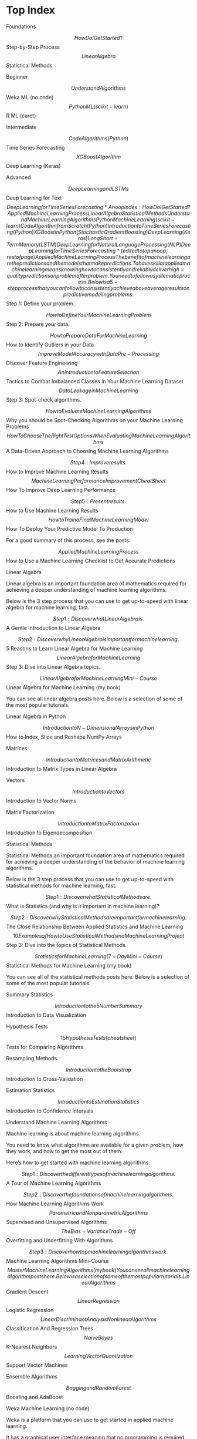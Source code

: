 #+STARTUP: inlineimages
* Top Index

Foundations

$$ How Do I Get Started?
$$ Step-by-Step Process
$$ Linear Algebra
$$ Statistical Methods

Beginner

$$ Understand Algorithms
$$ Weka ML (no code)
$$ Python ML (scikit-learn)
$$ R ML (caret)

Intermediate

$$ Code Algorithms (Python)
$$ Time Series Forecasting
$$ XGBoost Algorithm
$$ Deep Learning (Keras)

Advanced

$$ Deep Learning and LSTMs
$$ Deep Learning for Text
$$ Deep Learning for Time Series Forecasting


* Anoop index:
How Do I Get Started?
Applied Machine Learning Process
Linear Algebra
Statistical Methods
Understand Machine Learning Algorithms
Python Machine Learning (scikit-learn)
Code Algorithm from Scratch (Python)
Introduction to Time Series Forecasting (Python)
XGBoost in Python (Stochastic Gradient Boosting)
Deep Learning (Keras)
Long Short-Term Memory (LSTM)
Deep Learning for Natural Language Processing (NLP)
Deep Learning for Time Series Forecasting

* (edited to top anoop, rest of page) Applied Machine Learning Process

The benefit of machine learning are the predictions and the models that make predictions.

To have skill at applied machine learning means knowing how to consistently and reliably deliver high-quality predictions on problem after problem. You need to follow a systematic process.

Below is a 5-step process that you can follow to consistently achieve above average results on predictive modeling problems:

$$ Step 1: Define your problem. 

 $$ How to Define Your Machine Learning Problem

$$ Step 2: Prepare your data. 

 $$ How to Prepare Data For Machine Learning
 $$ How to Identify Outliers in your Data
 $$ Improve Model Accuracy with Data Pre-Processing
 $$ Discover Feature Engineering
 $$ An Introduction to Feature Selection
 $$ Tactics to Combat Imbalanced Classes in Your Machine Learning Dataset
 $$ Data Leakage in Machine Learning

$$ Step 3: Spot-check algorithms. 

 $$ How to Evaluate Machine Learning Algorithms
 $$ Why you should be Spot-Checking Algorithms on your Machine Learning Problems
 $$ How To Choose The Right Test Options When Evaluating Machine Learning Algorithms
 $$ A Data-Driven Approach to Choosing Machine Learning Algorithms

$$ Step 4: Improve results. 

 $$ How to Improve Machine Learning Results
 $$ Machine Learning Performance Improvement Cheat Sheet
 $$ How To Improve Deep Learning Performance

$$ Step 5: Present results. 

 $$ How to Use Machine Learning Results
 $$ How to Train a Final Machine Learning Model
 $$ How To Deploy Your Predictive Model To Production

For a good summary of this process, see the posts:

$$ Applied Machine Learning Process
$$ How to Use a Machine Learning Checklist to Get Accurate Predictions

Linear Algebra

Linear algebra is an important foundation area of mathematics required for achieving a deeper understanding of machine learning algorithms.

Below is the 3 step process that you can use to get up-to-speed with linear algebra for machine learning, fast.

$$ Step 1: Discover what Linear Algebra is. 

 $$ A Gentle Introduction to Linear Algebra

$$ Step 2: Discover why Linear Algebra is important for machine learning. 

 $$ 5 Reasons to Learn Linear Algebra for Machine Learning
 $$ Linear Algebra for Machine Learning

$$ Step 3: Dive into Linear Algebra topics. 

 $$ Linear Algebra for Machine Learning Mini-Course
 $$ Linear Algebra for Machine Learning (my book)

You can see all linear algebra posts here. Below is a selection of some of the most popular tutorials.

Linear Algebra in Python

$$ Introduction to N-Dimensional Arrays in Python
$$ How to Index, Slice and Reshape NumPy Arrays

Matrices

$$ Introduction to Matrices and Matrix Arithmetic
$$ Introduction to Matrix Types in Linear Algebra

Vectors

$$ Introduction to Vectors
$$ Introduction to Vector Norms

Matrix Factorization

$$ Introduction to Matrix Factorization
$$ Introduction to Eigendecomposition

Statistical Methods

Statistical Methods an important foundation area of mathematics required for achieving a deeper understanding of the behavior of machine learning algorithms.

Below is the 3 step process that you can use to get up-to-speed with statistical methods for machine learning, fast.

$$ Step 1: Discover what Statistical Methods are. 

 $$ What is Statistics (and why is it important in machine learning)?

$$ Step 2: Discover why Statistical Methods are important for machine learning. 

 $$  The Close Relationship Between Applied Statistics and Machine Learning
 $$  10 Examples of How to Use Statistical Methods in a Machine Learning Project

$$ Step 3: Dive into the topics of Statistical Methods. 

 $$ Statistics for Machine Learning (7-Day Mini-Course)
 $$ Statistical Methods for Machine Learning (my book)

You can see all of the statistical methods posts here. Below is a selection of some of the most popular tutorials.

Summary Statistics

$$ Introduction to the 5 Number Summary
$$ Introduction to Data Visualization

Hypothesis Tests

$$ 15 Hypothesis Tests (cheat sheet)
$$ Tests for Comparing Algorithms

Resampling Methods

$$ Introduction to the Bootstrap
$$ Introduction to Cross-Validation

Estimation Statistics

$$ Introduction to Estimation Statistics
$$ Introduction to Confidence Intervals

Understand Machine Learning Algorithms

Machine learning is about machine learning algorithms.

You need to know what algorithms are available for a given problem, how they work, and how to get the most out of them.

Here’s how to get started with machine learning algorithms:

$$ Step 1: Discover the different types of machine learning algorithms. 

 $$ A Tour of Machine Learning Algorithms

$$ Step 2: Discover the foundations of machine learning algorithms. 

 $$ How Machine Learning Algorithms Work
 $$ Parametric and Nonparametric Algorithms
 $$ Supervised and Unsupervised Algorithms
 $$ The Bias-Variance Trade-Off
 $$ Overfitting and Underfitting With Algorithms

$$ Step 3: Discover how top machine learning algorithms work. 

 $$ Machine Learning Algorithms Mini-Course
 $$ Master Machine Learning Algorithms (my book)

You can see all machine learning algorithm posts here. Below is a selection of some of the most popular tutorials.

Linear Algorithms

$$ Gradient Descent
$$ Linear Regression
$$ Logistic Regression
$$ Linear Discriminant Analysis

Nonlinear Algorithms

$$ Classification And Regression Trees
$$ Naive Bayes
$$ K-Nearest Neighbors
$$ Learning Vector Quantization
$$ Support Vector Machines

Ensemble Algorithms

$$ Bagging and Random Forest
$$ Boosting and AdaBoost

Weka Machine Learning (no code)

Weka is a platform that you can use to get started in applied machine learning.

It has a graphical user interface meaning that no programming is required and it offers a suite of state of the art algorithms.

Here’s how you can get started with Weka:

$$ Step 1: Discover the features of the Weka platform. 

 $$ What is the Weka Machine Learning Workbench

$$ Step 2: Discover how to get around the Weka platform. 

 $$ How to Download and Install the Weka Machine Learning Workbench
 $$ A Tour of the Weka Machine Learning Workbench

$$ Step 3: Discover how to deliver results with Weka. 

 $$ How to Run Your First Classifier in Weka
 $$ Applied Machine Learning With Weka Mini-Course
 $$ Machine Learning Mastery With Weka (my book)

You can see all Weka machine learning posts here. Below is a selection of some of the most popular tutorials.

Prepare Data in Weka

$$ How To Load CSV Machine Learning Data in Weka
$$ How to Better Understand Your Machine Learning Data in Weka
$$ How to Normalize and Standardize Your Machine Learning Data in Weka
$$ How To Handle Missing Values In Machine Learning Data With Weka
$$ How to Perform Feature Selection With Machine Learning Data in Weka

Weka Algorithm Tutorials

$$ How to Use Machine Learning Algorithms in Weka
$$ How To Estimate The Performance of Machine Learning Algorithms in Weka
$$ How To Use Regression Machine Learning Algorithms in Weka
$$ How To Use Classification Machine Learning Algorithms in Weka
$$ How to Tune Machine Learning Algorithms in Weka

Python Machine Learning (scikit-learn)

Python is one of the fastest growing platforms for applied machine learning.

You can use the same tools like pandas and scikit-learn in the development and operational deployment of your model.

Below are the steps that you can use to get started with Python machine learning:

$$ Step 1: Discover Python for machine learning 

 $$ A Gentle Introduction to Scikit-Learn: A Python Machine Learning Library

$$ Step 2: Discover the ecosystem for Python machine learning. 

 $$ Crash Course in Python for Machine Learning Developers
 $$ Python Ecosystem for Machine Learning
 $$ Python is the Growing Platform for Applied Machine Learning

$$ Step 3: Discover how to work through problems using machine learning in Python. 

 $$ Your First Machine Learning Project in Python Step-By-Step
 $$ Python Machine Learning Mini-Course
 $$ Machine Learning Mastery With Python (my book)

You can see all Python machine learning posts here. Below is a selection of some of the most popular tutorials.

Prepare Data in Python

$$ How To Load Machine Learning Data in Python
$$ Understand Your Machine Learning Data With Descriptive Statistics in Python
$$ Visualize Machine Learning Data in Python With Pandas
$$ How To Prepare Your Data For Machine Learning in Python with Scikit-Learn
$$ Feature Selection For Machine Learning in Python

Machine Learning in Python

$$ Evaluate the Performance of Machine Learning Algorithms
$$ Metrics To Evaluate Machine Learning Algorithms in Python
$$ Spot-Check Classification Machine Learning Algorithms in Python with scikit-learn
$$ Spot-Check Regression Machine Learning Algorithms in Python with scikit-learn
$$ How To Compare Machine Learning Algorithms in Python with scikit-learn

R Machine Learning (caret)

R is a platform for statistical computing and is the most popular platform among professional data scientists.

It’s popular because of the large number of techniques available, and because of excellent interfaces to these methods such as the powerful caret package.

Here’s how to get started with R machine learning:

$$ Step 1: Discover the R platform and why it is so popular. 

 $$ What is R
 $$ Use R For Machine Learning
 $$ Super Fast Crash Course in R

$$ Step 2: Discover machine learning algorithms in R. 

 $$ How To Get Started With Machine Learning Algorithms in R

$$ Step 3: Discover how to work through problems using machine learning in R. 

 $$ Your First Machine Learning Project in R Step-By-Step
 $$ R Machine Learning Mini-Course
 $$ Machine Learning Mastery With R (my book)

You can see all R machine learning posts here. Below is a selection of some of the most popular tutorials.

Data Preparation in R

$$ How To Load Your Machine Learning Data Into R
$$ Better Understand Your Data in R Using Descriptive Statistics
$$ Better Understand Your Data in R Using Visualization
$$ Feature Selection with the Caret R Package
$$ Get Your Data Ready For Machine Learning in R with Pre-Processing

Applied Machine Learning in R

$$ How to Evaluate Machine Learning Algorithms with R
$$ Spot Check Machine Learning Algorithms in R
$$ Tune Machine Learning Algorithms in R
$$ How to Build an Ensemble Of Machine Learning Algorithms in R
$$ Compare The Performance of Machine Learning Algorithms in R

Code Algorithm from Scratch (Python)

You can learn a lot about machine learning algorithms by coding them from scratch.

Learning via coding is the preferred learning style for many developers and engineers.

Here’s how to get started with machine learning by coding everything from scratch.

$$ Step 1: Discover the benefits of coding algorithms from scratch. 

 $$ Benefits of Implementing Machine Learning Algorithms From Scratch
 $$ Understand Machine Learning Algorithms By Implementing Them From Scratch

$$ Step 2: Discover that coding algorithms from scratch is a learning tool only. 

 $$ Stop Coding Machine Learning Algorithms From Scratch

$$ Step 3: Discover how to code machine learning algorithms from scratch in Python. 

 $$ Machine Learning Algorithms From Scratch (my book)

You can see all of the Code Algorithms from Scratch posts here. Below is a selection of some of the most popular tutorials.

Prepare Data

$$ How to Load Machine Learning Data From Scratch
$$ How to Scale Machine Learning Data From Scratch

Linear Algorithms

$$ How To Implement Simple Linear Regression From Scratch
$$ How To Implement The Perceptron Algorithm From Scratch

Algorithm Evaluation

$$ How to Code Resampling Methods From Scratch
$$ How To Code Algorithm Performance Metrics From Scratch

Nonlinear Algorithms

$$ How to Code the Backpropagation Algorithm From Scratch
$$ How To Code The Decision Tree Algorithm From Scratch

Introduction to Time Series Forecasting (Python)

Time series forecasting is an important topic in business applications.

Many datasets contain a time component, but the topic of time series is rarely covered in much depth from a machine learning perspective.

Here’s how to get started with Time Series Forecasting:

$$ Step 1: Discover Time Series Forecasting. 

 $$ What Is Time Series Forecasting?

$$ Step 2: Discover Time Series as Supervised Learning. 

 $$ Time Series Forecasting as Supervised Learning

$$ Step 3: Discover how to get good at delivering results with Time Series Forecasting. 

 $$ Time Series Forecasting With Python Mini-Course
 $$ Time Series Forecasting With Python (my book)

You can see all Time Series Forecasting posts here. Below is a selection of some of the most popular tutorials.

Data Preparation Tutorials

$$ 7 Time Series Datasets for Machine Learning
$$ How to Load and Explore Time Series Data in Python
$$ How to Normalize and Standardize Time Series Data in Python
$$ Basic Feature Engineering With Time Series Data in Python
$$ How To Backtest Machine Learning Models for Time Series Forecasting

Forecasting Tutorials

$$ How to Make Baseline Predictions for Time Series Forecasting with Python
$$ How to Check if Time Series Data is Stationary with Python
$$ How to Create an ARIMA Model for Time Series Forecasting with Python
$$ How to Grid Search ARIMA Model Hyperparameters with Python
$$ How to Work Through a Time Series Forecast Project

XGBoost in Python (Stochastic Gradient Boosting)

XGBoost is a highly optimized implementation of gradient boosted decision trees.

It is popular because it is being used by some of the best data scientists in the world to win machine learning competitions.

Here’s how to get started with XGBoost:

$$ Step 1: Discover the Gradient Boosting Algorithm. 

 $$ A Gentle Introduction to the Gradient Boosting Algorithm for Machine Learning

$$ Step 2: Discover XGBoost. 

 $$ A Gentle Introduction to XGBoost for Applied Machine Learning

$$ Step 3: Discover how to get good at delivering results with XGBoost. 

 $$ How to Develop Your First XGBoost Model in Python with scikit-learn
 $$ XGBoost With Python Mini-Course
 $$ XGBoost With Python (my book)

You can see all XGBoosts posts here. Below is a selection of some of the most popular tutorials.

XGBoost Basics

$$ Data Preparation for Gradient Boosting with XGBoost in Python
$$ How to Evaluate Gradient Boosting Models with XGBoost in Python
$$ Avoid Overfitting By Early Stopping With XGBoost In Python
$$ Feature Importance and Feature Selection With XGBoost in Python

XGBoost Tuning

$$ How to Configure the Gradient Boosting Algorithm
$$ Tune Learning Rate for Gradient Boosting with XGBoost in Python
$$ Stochastic Gradient Boosting with XGBoost and scikit-learn in Python
$$ How to Tune the Number and Size of Decision Trees with XGBoost in Python
$$ How to Best Tune Multithreading Support for XGBoost in Python

Deep Learning (Keras)

Deep learning is a fascinating and powerful field.

State-of-the-art results are coming from the field of deep learning and it is a sub-field of machine learning that cannot be ignored.

Here’s how to get started with deep learning:

$$ Step 1: Discover what deep learning is all about. 

 $$ What is Deep Learning?
 $$ 8 Inspirational Applications of Deep Learning

$$ Step 2: Discover the best tools and libraries. 

 $$ Introduction to the Python Deep Learning Library Theano
 $$ Introduction to the Python Deep Learning Library TensorFlow
 $$ Introduction to Python Deep Learning with Keras

$$ Step 3: Discover how to work through problems and deliver results. 

 $$ Develop Your First Neural Network in Python With Keras Step-By-Step
 $$ Applied Deep Learning in Python Mini-Course
 $$ Deep Learning With Python (my book)

You can see all deep learning posts here. Below is a selection of some of the most popular tutorials.

Background

$$ Crash Course On Multi-Layer Perceptron Neural Networks
$$ Crash Course in Convolutional Neural Networks for Machine Learning
$$ Crash Course in Recurrent Neural Networks for Deep Learning

Multilayer Perceptrons

$$ 5 Step Life-Cycle for Neural Network Models in Keras
$$ How to Grid Search Hyperparameters for Deep Learning Models in Python With Keras
$$ Save and Load Your Keras Deep Learning Models
$$ Display Deep Learning Model Training History in Keras
$$ Dropout Regularization in Deep Learning Models With Keras

Convolutional Neural Networks

$$ Handwritten Digit Recognition using Convolutional Neural Networks in Python with Keras
$$ Object Recognition with Convolutional Neural Networks in the Keras Deep Learning Library
$$ Predict Sentiment From Movie Reviews Using Deep Learning

Recurrent Neural Networks

$$ Time Series Prediction with LSTM Recurrent Neural Networks in Python with Keras
$$ Understanding Stateful LSTM Recurrent Neural Networks in Python with Keras
$$ Text Generation With LSTM Recurrent Neural Networks in Python with Keras

Long Short-Term Memory (LSTM)

Long Short-Term Memory (LSTM) Recurrent Neural Networks are designed for sequence prediction problems and are a state-of-the-art deep learning technique for challenging prediction problems.

Here’s how to get started with LSTMs in Python:

$$ Step 1: Discover the promise of LSTMs. 

 $$ The Promise of Recurrent Neural Networks for Time Series Forecasting

$$ Step 2: Discover where LSTMs are useful. 

 $$ Making Predictions with Sequences
 $$ A Gentle Introduction to Long Short-Term Memory Networks by the Experts
 $$ Introduction to Models for Sequence Prediction

$$ Step 3: Discover how to use LSTMs on your project. 

 $$ The 5 Step Life-Cycle for Long Short-Term Memory Models in Keras
 $$ Long Short-Term Memory Networks (Mini-Course)
 $$ Long Short-Term Memory Networks With Python (my book)

You can see all LSTM posts here. Below is a selection of some of the most popular tutorials using LSTMs in Python with the Keras deep learning library.

Data Preparation for LSTMs

$$ How to Reshape Input Data for Long Short-Term Memory Networks
$$ How to One Hot Encode Sequence Data
$$ How to Remove Trends and Seasonality with a Difference Transform
$$ How to Scale Data for Long Short-Term Memory Networks
$$ How to Prepare Sequence Prediction for Truncated BPTT
$$ How to Handle Missing Timesteps in Sequence Prediction Problems

LSTM Behaviour

$$ A Gentle Introduction to Backpropagation Through Time
$$ Demonstration of Memory with a Long Short-Term Memory Network
$$ How to Use the TimeDistributed Layer for Long Short-Term Memory Networks
$$ How to use an Encoder-Decoder LSTM to Echo Sequences of Random Integers
$$ Attention in Long Short-Term Memory Recurrent Neural Networks

Modeling with LSTMs

$$ Generative Long Short-Term Memory Networks
$$ Stacked Long Short-Term Memory Networks
$$ Encoder-Decoder Long Short-Term Memory Networks
$$ CNN Long Short-Term Memory Networks
$$ Diagnose Overfitting and Underfitting of LSTM Models
$$ How to Make Predictions with Long Short-Term Memory Models

LSTM for Time Series

$$ On the Suitability of LSTMs for Time Series Forecasting
$$ Time Series Forecasting with the Long Short-Term Memory Network
$$ Multi-step Time Series Forecasting with Long Short-Term Memory Networks
$$ Multivariate Time Series Forecasting with LSTMs in Keras

Deep Learning for Natural Language Processing (NLP)

Working with text data is hard because of the messy nature of natural language.

Text is not “solved” but to get state-of-the-art results on challenging NLP problems, you need to adopt deep learning methods

Here’s how to get started with deep learning for natural language processing:

$$ Step 1: Discover what deep learning for NLP is all about. 

 $$ What is Natural Language Processing?
 $$ What is Deep Learning?
 $$ Promise of Deep Learning for Natural Language Processing

$$ Step 2: Discover standard datasets for NLP. 

 $$ 7 Applications of Deep Learning for Natural Language Processing
 $$ Datasets for Natural Language Processing

$$ Step 3: Discover how to work through problems and deliver results. 

 $$ Crash-Course in Deep Learning for Natural Language Processing
 $$ Deep Learning for Natural Language Processing (my book)

You can see all deep learning for NLP posts here. Below is a selection of some of the most popular tutorials.

Bag-of-Words Model

$$ What is the Bag-of-Words Model?
$$ How to Prepare Text Data for Machine Learning with scikit-learn
$$ How to Develop a Bag-of-Words Model for Predicting Sentiment

Language Modeling

$$ Gentle Introduction to Statistical Language Modeling and Neural Language Models
$$ How to Develop a Character-Based Neural Language Model in Keras
$$ How to Develop a Word-Level Neural Language Model and Use it to Generate Text

Text Summarization

$$ A Gentle Introduction to Text Summarization
$$ How to Prepare News Articles for Text Summarization
$$ Encoder-Decoder Models for Text Summarization in Keras

Word Embeddings

$$ What are Word Embeddings?
$$ How to Develop Word Embeddings in Python with Gensim
$$ How to Use Word Embedding Layers for Deep Learning with Keras

Photo Captioning

$$ How to Automatically Generate Textual Descriptions for Photographs with Deep Learning
$$ A Gentle Introduction to Deep Learning Caption Generation Models
$$ How to Develop a Deep Learning Photo Caption Generator from Scratch

Text Translation

$$ A Gentle Introduction to Neural Machine Translation
$$ How to Configure an Encoder-Decoder Model for Neural Machine Translation
$$ How to Develop a Neural Machine Translation System from Scratch

Deep Learning for Time Series Forecasting

Deep learning neural networks are able to automatically learn arbitrary complex mappings from inputs to outputs and support multiple inputs and outputs.

Methods such as MLPs, CNNs, and LSTMs offer a lot of promise for time series forecasting.

Here’s how to get started with deep learning for time series forecasting:

$$ Step 1: Discover the promise (and limitations) of deep learning for time series. 

 $$ The Promise of Recurrent Neural Networks for Time Series Forecasting
 $$ On the Suitability of Long Short-Term Memory Networks for Time Series Forecasting
 $$ Results From Comparing Classical and Machine Learning Methods for Time Series Forecasting

$$ Step 2: Discover how to develop robust baseline and defensible forecasting models. 

 $$ Taxonomy of Time Series Forecasting Problems
 $$ How to Develop a Skillful Machine Learning Time Series Forecasting Model

$$ Step 3: Discover how to build deep learning models for time series forecasting. 

 $$ How to Get Started with Deep Learning for Time Series Forecasting (7-Day Mini-Course)
 $$ Deep Learning for Time Series Forecasting (my book)

You can see all deep learning for time series forecasting posts here. Below is a selection of some of the most popular tutorials.

Forecast Trends and Seasonality (univariate)

$$ Grid Search SARIMA Models for Time Series Forecasting
$$ Grid Search Exponential Smoothing for Time Series Forecasting
$$ Develop Deep Learning Models for Univariate Forecasting

Human Activity Recognition (multivariate classification)

$$ How to Model Human Activity From Smartphone Data
$$ How to Develop CNN Models for Human Activity Recognition
$$ How to Develop RNN Models for Human Activity Recognition

Forecast Electricity Usage (multivariate, multi-step)

$$ How to Load and Explore Household Electricity Usage Data
$$ Multi-step Time Series Forecasting with Machine Learning
$$ How to Develop CNNs for Multi-Step Time Series Forecasting

Models Types

$$ How to Develop MLPs for Time Series Forecasting
$$ How to Develop CNNs for Time Series Forecasting
$$ How to Develop LSTMs for Time Series Forecasting

Time Series Case Studies

$$ Indoor Movement Time Series Classification
$$ Probabilistic Forecasting Model to Predict Air Pollution Days
$$ Predict Room Occupancy Based on Environmental Factors
$$ Predict Whether Eyes are Open or Closed Using Brain Waves

Forecast Air Pollution (multivariate, multi-step)

$$ Load, Visualize, and Explore a Air Pollution Forecasting
$$ Develop Baseline Forecasts for Air Pollution Forecasting
$$ Develop Autoregressive Models for Air Pollution Forecasting
$$ Develop Machine Learning Models for Air Pollution Forecasting

Need More Help?

I’m here to help you become awesome at applied machine learning.

If you still have questions and need help, you have some options:

$$ Ebooks: I sell a catalog of Ebooks that show you how to get results with machine learning, fast. 

 $$ Machine Learning Mastery EBook Catalog

$$ Blog: I write a lot about applied machine learning on the blog, try the search feature. 

 $$ Machine Learning Mastery Blog

$$ Frequently Asked Questions: The most common questions I get and their answers 

 $$ Machine Learning Mastery FAQ

$$ Contact: You can contact me with your question, but one question at a time please. 

 $$ Machine Learning Mastery Contact

© 2018 Machine Learning Mastery. All Rights Reserved. 

 

* experimental0
chrome history suggestions based on a neural network
read to get ideas for projects: https://machinelearningmastery.com/self-study-machine-learning-projects/
maintain a ml daily blog?
how to get computers to talk to each other using socket programming
use free time with phone to study google maps of Bangalore like guttapalli
buy toothbrush, bigger bulb for room
sabji kitne ki hai app

* How Do I Get Started?

** articles-read, worth rereading
 $$ Applied Machine Learning Process
 $$ Intermediate: Python Ecosystem.

$$ Step 4: Practice on Datasets. Select datasets to work on and practice the process. 

 $$ Practice Machine Learning with Small In-Memory Datasets
 $$ Tour of Real-World Machine Learning Problems
 $$ Work on Machine Learning Problems That Matter To You

$$ Step 5: Build a Portfolio. Gather results and demonstrate your skills. 

 $$ Build a Machine Learning Portfolio
 $$ Get Paid To Apply Machine Learning
 $$ Machine Learning For Money

For more on this top-down approach, see:

$$ The Machine Learning Mastery Method
$$ Machine Learning for Programmers

Many of my students have used this approach to go on and do well in Kaggle competitions and get jobs as Machine Learning Engineers and Data Scientists.

** notes

*** intro
sckit-learn is higher level than numpy & scipy
machine learning is a subset of artificial intelligence
artificial learning is a more consistent name for machine learning

*** some key word definitions:
Model: A machine learning model can be a mathematical representation
of a real-world process. To generate a machine learning model you will
need to provide training data to a machine learning algorithm to learn
from.

Algorithm: Machine Learning algorithm is the hypothesis set that is
taken at the beginning before the training starts with real-world
data. When we say Linear Regression algorithm, it means a set of
functions that define similar characteristics as defined by Linear
Regression and from those set of functions we will choose one function
that fits the most by the training data.

Training: While training for machine learning, you pass an algorithm
with training data. The learning algorithm finds patterns in the
training data such that the input parameters correspond to the target.
The output of the training process is a machine learning model which
you can then use to make predictions. This process is also called
“learning”.

Regression: Regression techniques are used when the output is
real-valued based on continuous variables. For example, any time
series data. This technique involves fitting a line.

Classification: In classification, you will need to categorize data
into predefined classes. For example, an email can either be ‘spam’ or
‘not spam’.

Target: The target is whatever the output of the input variables. It
could be the individual classes that the input variables maybe mapped
to in case of a classification problem or the output value range in a
regression problem. If the training set is considered then the target
is the training output values that will be considered.

Feature: Features are individual independent variables that act as the
input in your system. Prediction models use features to make
predictions. New features can also be obtained from old features using
a method known as ‘feature engineering’. More simply, you can consider
one column of your data set to be one feature. Sometimes these are
also called attributes. And the number of features are called
dimensions.

Label: Labels are the final output. You can also consider the output
classes to be the labels. When data scientists speak of labeled data,
they mean groups of samples that have been tagged to one or more
labels.

Overfitting: An important consideration in machine learning is how
well the approximation of the target function that has been trained
using training data, generalizes to new data. Generalization works
best if the signal or the sample that is used as the training data has
a high signal to noise ratio. If that is not the case, generalization
would be poor and we will not get good predictions. A model is
overfitting if it fits the training data too well and there is a poor
generalization of new data.

Regularization: Regularization is the method to estimate a preferred
complexity of the machine learning model so that the model generalizes
and the over-fit/under-fit problem is avoided. This is done by adding
a penalty on the different parameters of the model thereby reducing
the freedom of the model.

Parameter and Hyper-Parameter: Parameters are configuration variables
that can be thought to be internal to the model as they can be
estimated from the training data. Algorithms have mechanisms to
optimize parameters. On the other hand, hyperparameters cannot be
estimated from the training data. Hyperparameters of a model are set
and tuned depending on a combination of some heuristics and the
experience and domain knowledge of the data scientist.


nn* https://machinelearningmastery.com/python-machine-learning-mini-course/
14Lessons
** pre requisite https://machinelearningmastery.com/gentle-introduction-to-the-bias-variance-trade-off-in-machine-learning/
*Bias Error*
Bias are the simplifying assumptions made by a model to make the target function easier to learn.
Low Bias: Suggests less assumptions about the form of the target function.
High-Bias: Suggests more assumptions about the form of the target function.

Examples of low-bias machine learning algorithms include: Decision Trees, k-Nearest Neighbors and Support Vector Machines.
Examples of high-bias machine learning algorithms include: Linear Regression, Linear Discriminant Analysis and Logistic Regression.

*Variance Error*
Variance is the amount that the estimate of the target function will change if different training data was used.

Examples of low-variance machine learning algorithms include: Linear Regression, Linear Discriminant Analysis and Logistic Regression.
Examples of high-variance machine learning algorithms include: Decision Trees, k-Nearest Neighbors and Support Vector Machines.

Fig 1. bulls-eye visualise http://scott.fortmann-roe.com/docs/BiasVariance.html

** 1 - install
*** next time try using this tutorial https://sourabhbajaj.com/mac-setup/Python/numpy.html
*** make a new virtualenv
#+BEGIN_SRC shell
pwd
#+END_SRC

#+RESULTS:
: /Users/anoop/ml/flipshope


Use :session: property to speed up org-babel when possible to use the same session
#+BEGIN_SRC bash :session session007 :results output
    source ~/.bashrc
    #mkvirtualenv mlm
    workon mlm
    which python
    #+END_SRC

#+RESULTS:
: /Users/anoop/ml/flipshope ++++++++++++++++++++++++++++++++++++++++++++++++++++++++++++++++++++++++++++++++++++++++++++++++++++
: :/Users/anoop/ml/flipshope ++++++++++++++++++++++++++++++++++++++++++++++++++++++++++++++++++++++++++++++++++++++++++++++++++++
: :(mlm) /Users/anoop/ml/flipshope ++++++++++++++++++++++++++++++++++++++++++++++++++++++++++++++++++++++++++++++++++++++++++++++++++++
: :/Users/anoop/.virtualenvs/mlm/bin/python
: (mlm) /Users/anoop/ml/flipshope ++++++++++++++++++++++++++++++++++++++++++++++++++++++++++++++++++++++++++++++++++++++++++++++++++++

#+BEGIN_SRC elisp :session session007 :results output
  (pyvenv-workon "mlm2")
#+END_SRC

#+RESULTS:

*** install https://stackoverflow.com/questions/26319762/how-to-install-scipy-stack-with-pip-and-homebrew
pip install numpy
brew install gcc
pip install scipy
brew install freetype
pip install matplotlib
pip install nose
pip install pandas
pip install sympy
pip install ipython[all]
brew install pyqt
brew install qt
brew install sip
#after this edit the 2 scripts
*** check if properly isntalled using .__version _ after import

using python snippets inside orgmode https://orgmode.org/worg/org-contrib/babel/languages/ob-doc-python.html
installed python-mode from package-list-packages for emacs
#+BEGIN_SRC emacs-lisp
  (pyvenv-workon "mlm")
#+END_SRC

#+RESULTS:

Fixed some errors using: pip install nose pyparsing python-dateutil pep8
#+BEGIN_SRC python :results output
  import sys
  import scipy
  import numpy
  import matplotlib
  import pandas
  import sklearn

  print(f'python: {sys.version}')
  print(f'scipy: {scipy.__version__}')
  print(f'numpy: {numpy.__version__}')
  print(f'matplotlib {matplotlib.__version__}')
  print(f'pandas {pandas.__version__}')
  print(f'sklearn {sklearn.__version__}')

#+END_SRC

#+RESULTS:
: python: 3.7.0 (default, Aug 22 2018, 15:22:29) 
: [Clang 8.0.0 (clang-800.0.42.1)]
: scipy: 1.1.0
: numpy: 1.15.4
: matplotlib 3.0.2
: pandas 0.23.4
: sklearn 0.20.1

** 2 - python, pandas, numpy, mathplotlib veeery basics

#+BEGIN_SRC python :results output
  if 1>2:
      print("wtf")
  else:
      print("ok")

  try:
      # Use "raise" to raise an error
      raise IndexError("This is an index error")
  except IndexError as e:
      print("its indexerror")
      pass                 # Pass is just a no-op. Usually you would do recovery here.
  except (TypeError, NameError):
      print("its typeerror or nameerror")
      pass                 # Multiple exceptions can be handled together, if required.
  else:                    # Optional clause to the try/except block. Must follow all except blocks
      print("All good!")   # Runs only if the code in try raises no exceptions
  finally:                 #  Execute under all circumstances
      print("We can clean up resources here")
#+END_SRC

#+RESULTS:
: ok
: its indexerror
: We can clean up resources here

#+BEGIN_SRC python :results output
  def accepts_variable_number_of_arguments(*args):
      print(type(args))
      print(args)

  accepts_variable_number_of_arguments(1,2,3)
    
  def accepts_variable_number_of_keyword_arguments(**kwargs):
      print(type(kwargs))
      print(kwargs)

  accepts_variable_number_of_keyword_arguments(name="anoop", work="code")
#+END_SRC

#+RESULTS:
: <class 'tuple'>
: (1, 2, 3)
: <class 'dict'>
: {'name': 'anoop', 'work': 'code'}

*** numpy basics

#+ATTR_ORG: :width 800px
[[file:screenshots0/Screenshot 2018-12-11 at 5.16.28 PM.png]]

*numpy official tutorial*
https://docs.scipy.org/doc/numpy-1.15.0/user/quickstart.html
#+BEGIN_SRC python :results output
    import numpy as np
    a = np.arange(15).reshape(3,5)
    print(a)
    a.shape
    a.ndim
    a.dtype.name
    #dir(a)
    a.size
    type(a)
    b = np.array([6,7,8])
    b
    type(b)

    np.zeros([2,3])
    np.arange(15)
    np.linspace(0,9, 19)

    from numpy import pi
    x = np.linspace(0, 2*pi, 5)
    np.sin(x)
    #2 decimal places
    np.around(np.sin(x), decimals=2)

    A = np.array([[1,2],[3,4]])
    I = np.array([[1,0],[0,1]])
    elementwise = A * I
    matrix_product = A @ I
    print(elementwise, "\n", matrix_product)

    a = np.ones(3, dtype=np.int32)
    b = np.linspace(0, 1, 3)
    c = a + b
    print(a,b,c)
    c.dtype.name
    c*1j
    np.ones(1)
    my_e = np.exp(np.ones(1))
    from numpy import e
    e
    print(e, my_e)
    d = np.exp(c*1j)
    d.dtype
    # exp, sin etc are called numpy universal functions

    # multidimensional array
  c = np.array([
      [
          [  0,  1,  2],
          [ 10, 12, 13]
      ],
      [
          [100,101,102],
          [110,112,113]
      ]
  ])
  c.shape
  # Visualize0 2,2,3 as you traverse from the topmost bracket to the inner ones
  for i in c.flat:
      print(i, end=" // ")
  print("\n")
  id(c) #id is unique identifier of an object in python


#+END_SRC

axis in numpy
[[file:screenshots0/Screenshot%202018-12-11%20at%206.06.43%20PM.png][file:~/ml/flipshope/screenshots0/Screenshot 2018-12-11 at 6.06.43 PM.png]]

matplotlib python is not installed as a framework error, solution:
https://stackoverflow.com/questions/34977388/matplotlib-runtimeerror-python-is-not-installed-as-a-framework

Above is a hacky solution
I need to switch away from virtualenv & virtualenvwrapper and move to venv entirely
Also, reddit recommends to avoid the pyenv wrapper around venv && strongly recommends to use venv directly
venv ships by default with python >= 3.3
https://matplotlib.org/faq/osx_framework.html
https://news.ycombinator.com/item?id=18612590
https://news.ycombinator.com/item?id=18247512
:) 	
andybak 54 days ago [-]
In case this scares any new users, I've used nothing more than pip and virtualenv for several years with no issues of note.



#+BEGIN_SRC python :results output
  import numpy as np
  import matplotlib.pyplot as plt
  #import matplotlib  
  #matplotlib.use('TkAgg')   
  #import matplotlib.pyplot as plt 

  def mandelbrot( h,w, maxit=20 ):
      """Returns an image of the Mandelbrot fractal of size (h,w)."""
      y,x = np.ogrid[ -1.4:1.4:h*1j, -2:0.8:w*1j ]
      c = x+y*1j
      z = c
      divtime = maxit + np.zeros(z.shape, dtype=int)

      for i in range(maxit):
          z = z**2 + c
          diverge = z*np.conj(z) > 2**2            # who is diverging
          div_now = diverge & (divtime==maxit)  # who is diverging now
          divtime[div_now] = i                  # note when
          z[diverge] = 2                        # avoid diverging too much

      return divtime
  plt.imshow(mandelbrot(400,400))
  plt.show()
#+END_SRC

#+RESULTS:

#+BEGIN_SRC python :results output
  import sys
  print(sys.path)
#+END_SRC

#+RESULTS:
: ['', '/Users/anoop/.virtualenvs/mlm/lib/python37.zip', '/Users/anoop/.virtualenvs/mlm/lib/python3.7', '/Users/anoop/.virtualenvs/mlm/lib/python3.7/lib-dynload', '/usr/local/Cellar/python/3.7.0/Frameworks/Python.framework/Versions/3.7/lib/python3.7', '/Users/anoop/.virtualenvs/mlm/lib/python3.7/site-packages']

*real-python tutorial*
https://realpython.com/numpy-array-programming/

When it comes to computation, there are really three concepts that lend NumPy its power:
Vectorization
Broadcasting
Indexing

#+BEGIN_SRC python :results output
    import numpy as np

    arr = np.arange(36).reshape(3,4,3)
    arr

    """
    visualize0:-

    00 01 02 03 04 05 06 07 08 09 10 11 
    12 13 14 15 16 17 18 19 20 21 22 23 
    24 25 26 27 28 29 30 31 32 33 34 35 

    00 01 02 
    03 04 05 
    06 07 08 
    09 10 11 

    [#3 items
    [#4 items
    []
    []
    []
    []
    ]...
    ]
    """
    a = np.array([2,3,4])
    b = 2
    b_broadcasted = np.broadcast(a,b)
    print(list(b_broadcasted))
    # rest of this tutorial seemed a bit advanced, skip for now, come back later

#+END_SRC

*Note* Pandas is a library built on top of NumPy

todo: switch to jupyter notebook instead of emacs: 
https://github.com/millejoh/emacs-ipython-notebook
http://millejoh.github.io/emacs-ipython-notebook/
https://www.youtube.com/watch?v=wtVF5cMhBjg
https://news.ycombinator.com/item?id=9728143
https://github.com/gregsexton/ob-ipython

*** matplotlib basics
matplotlib, is written in pure Python and is heavily dependent on NumPy

Matplotlib is conceptually divided into three parts:
pylab interface (similar to MATLAB) – pylab tutorial, this is the matplotlib.pyplot import
Matplotlib frontend or API – artist tutorial
backends – drawing devices or renderers

Lets learn pyplot
https://matplotlib.org/users/pyplot_tutorial.html#pyplot-tutorial

#+BEGIN_SRC python :results both
  import matplotlib
  #matplotlib.use('MacOSX')
  import matplotlib.pyplot as plt

  plt.plot([0, 1, 4, 9, 16])
  #plt.show()

  plt.plot([0, 1, 4, 9, 16], 'ro')
  plt.show()
#+END_SRC

#+RESULTS:
: None
